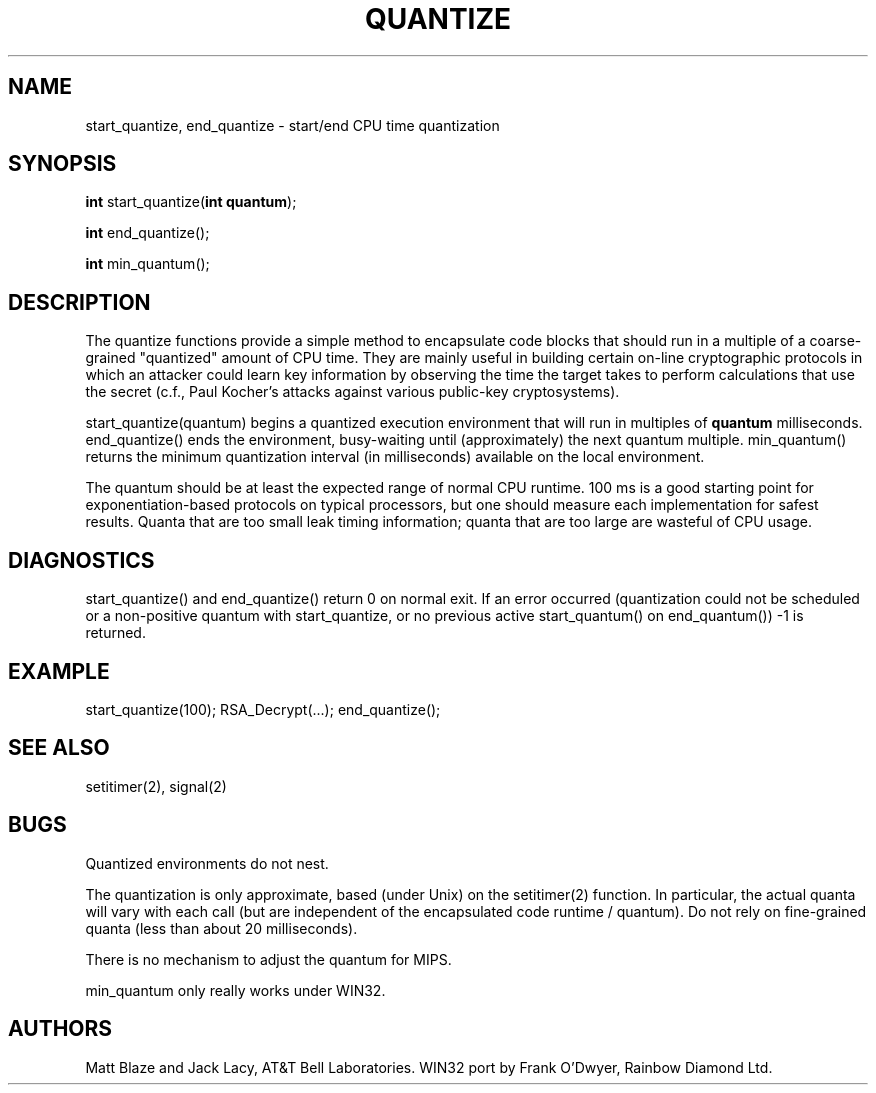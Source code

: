.TH QUANTIZE 3 ""
.SH NAME
start_quantize, end_quantize - start/end CPU time quantization
.SH SYNOPSIS
\fBint\fP start_quantize(\fBint quantum\fP);
.sp
\fBint\fP end_quantize();
.sp
\fBint\fP min_quantum();
.SH DESCRIPTION
The quantize functions provide a simple method to encapsulate code
blocks that should run in a multiple of a coarse-grained "quantized"
amount of CPU time.  They are mainly useful in building certain
on-line cryptographic protocols in which an attacker could learn key
information by observing the time the target takes to perform
calculations that use the secret (c.f., Paul Kocher's attacks against
various public-key cryptosystems).
.LP
start_quantize(quantum) begins a quantized execution environment that
will run in multiples of \fBquantum\fP milliseconds.  end_quantize()
ends the environment, busy-waiting until (approximately) the next
quantum multiple.  min_quantum() returns the minimum quantization
interval (in milliseconds) available on the local environment.
.LP
The quantum should be at least the expected range of normal CPU
runtime.  100 ms is a good starting point for exponentiation-based
protocols on typical processors, but one should measure each
implementation for safest results.  Quanta that are too small leak
timing information; quanta that are too large are wasteful of CPU
usage.
.SH DIAGNOSTICS
start_quantize() and end_quantize() return 0 on normal exit.  If an
error occurred (quantization could not be scheduled or a non-positive
quantum with start_quantize, or no previous active start_quantum() on
end_quantum()) -1 is returned.
.SH EXAMPLE
start_quantize(100); RSA_Decrypt(...); end_quantize();
.SH SEE ALSO
setitimer(2), signal(2)
.SH BUGS
Quantized environments do not nest.
.LP
The quantization is only approximate, based (under Unix) on the
setitimer(2) function.  In particular, the actual quanta will vary
with each call (but are independent of the encapsulated code runtime /
quantum).  Do not rely on fine-grained quanta (less than about 20
milliseconds).
.LP
There is no mechanism to adjust the quantum for MIPS.
.LP
min_quantum only really works under WIN32.
.SH AUTHORS
Matt Blaze and Jack Lacy, AT&T Bell Laboratories.  WIN32 port by Frank
O'Dwyer, Rainbow Diamond Ltd.
